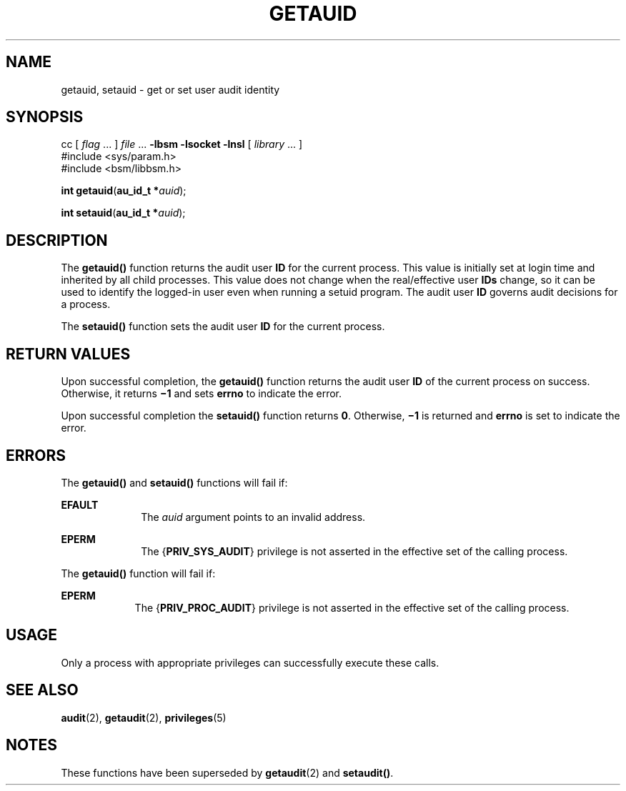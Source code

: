 '\" te
.\" Copyright (c) 2008, Sun Microsystems, Inc.  All Rights Reserved.
.\" The contents of this file are subject to the terms of the Common Development and Distribution License (the "License").  You may not use this file except in compliance with the License.
.\" You can obtain a copy of the license at usr/src/OPENSOLARIS.LICENSE or http://www.opensolaris.org/os/licensing.  See the License for the specific language governing permissions and limitations under the License.
.\" When distributing Covered Code, include this CDDL HEADER in each file and include the License file at usr/src/OPENSOLARIS.LICENSE.  If applicable, add the following below this CDDL HEADER, with the fields enclosed by brackets "[]" replaced with your own identifying information: Portions Copyright [yyyy] [name of copyright owner]
.TH GETAUID 2 "Mar 6, 2017"
.SH NAME
getauid, setauid \- get or set user audit identity
.SH SYNOPSIS
.LP
.nf
cc [ \fIflag\fR ... ] \fIfile\fR ... \fB-lbsm\fR \fB -lsocket \fR \fB -lnsl \fR  [ \fIlibrary\fR ... ]
#include <sys/param.h>
#include <bsm/libbsm.h>

\fBint\fR \fBgetauid\fR(\fBau_id_t *\fR\fIauid\fR);
.fi

.LP
.nf
\fBint\fR \fBsetauid\fR(\fBau_id_t *\fR\fIauid\fR);
.fi

.SH DESCRIPTION
.LP
The \fBgetauid()\fR function returns the audit user \fBID\fR for the current
process. This value is initially set at login time and inherited by all child
processes. This value does not change when the real/effective user \fBIDs\fR
change, so it can be used to identify the logged-in user even when running a
setuid program. The audit user \fBID\fR governs audit decisions for a process.
.sp
.LP
The \fBsetauid()\fR function sets the audit user \fBID\fR for the current
process.
.SH RETURN VALUES
.LP
Upon successful completion, the \fBgetauid()\fR function returns the audit user
\fBID\fR of the current process on success. Otherwise, it returns \fB\(mi1\fR
and sets \fBerrno\fR to indicate the error.
.sp
.LP
Upon successful completion the \fBsetauid()\fR function returns \fB0\fR.
Otherwise, \fB\(mi1\fR is returned and \fBerrno\fR is set to indicate the
error.
.SH ERRORS
.LP
The \fBgetauid()\fR and \fBsetauid()\fR functions will fail if:
.sp
.ne 2
.na
\fB\fBEFAULT\fR\fR
.ad
.RS 10n
The \fIauid\fR argument points to an invalid address.
.RE

.sp
.ne 2
.na
\fB\fBEPERM\fR\fR
.ad
.RS 10n
The {\fBPRIV_SYS_AUDIT\fR} privilege is not asserted in the effective set of
the calling process.
.RE

.sp
.LP
The \fBgetauid()\fR function will fail if:
.sp
.ne 2
.na
\fB\fBEPERM\fR\fR
.ad
.RS 9n
The {\fBPRIV_PROC_AUDIT\fR} privilege is not asserted in the effective set of
the calling process.
.RE

.SH USAGE
.LP
Only a process with appropriate privileges can successfully execute these
calls.
.SH SEE ALSO
.LP
\fBaudit\fR(2), \fBgetaudit\fR(2), \fBprivileges\fR(5)
.SH NOTES
.LP
These functions have been superseded by \fBgetaudit\fR(2) and \fBsetaudit()\fR.
